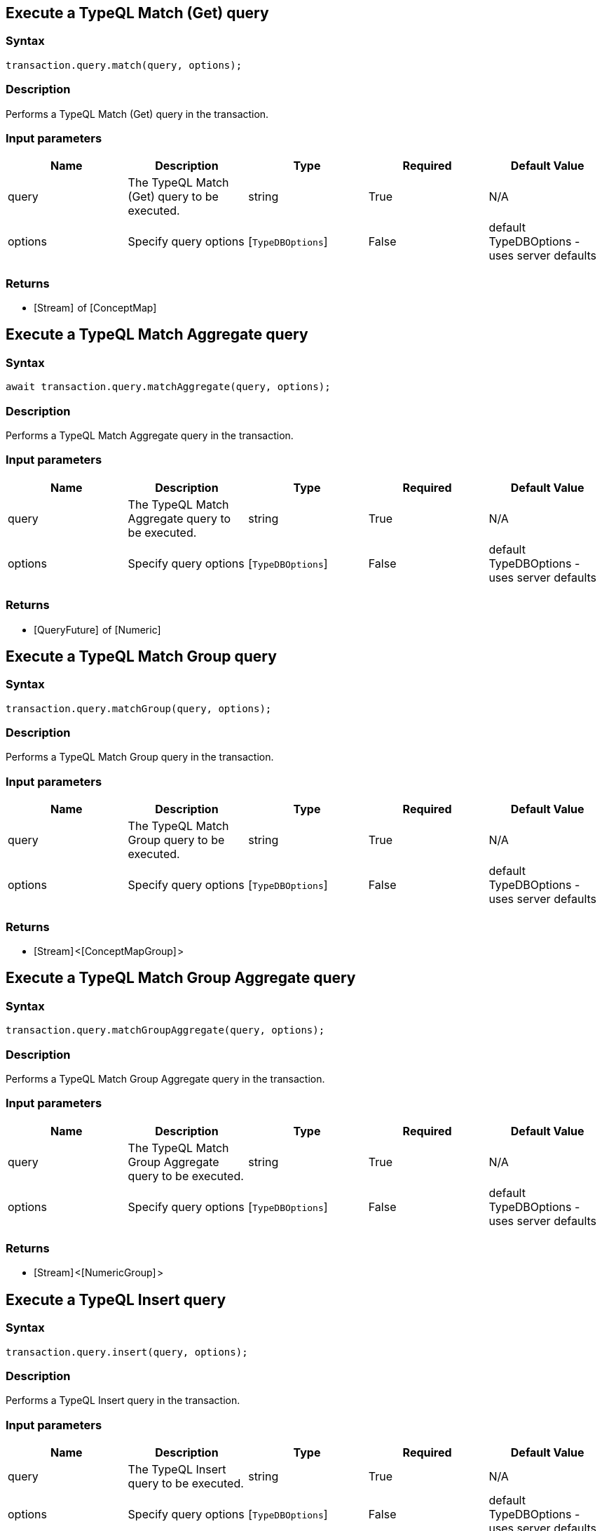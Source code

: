 == Execute a TypeQL Match (Get) query

=== Syntax

[source,javascript]
----
transaction.query.match(query, options);
----

=== Description

Performs a TypeQL Match (Get) query in the transaction.

=== Input parameters

[options="header"]
|===
|Name |Description |Type |Required |Default Value
| query | The TypeQL Match (Get) query to be executed. | string | True | N/A
| options | Specify query options | [`TypeDBOptions`]  | False | default TypeDBOptions - uses server defaults
|===

=== Returns

* [Stream]  of [ConceptMap] 

== Execute a TypeQL Match Aggregate query

=== Syntax

[source,javascript]
----
await transaction.query.matchAggregate(query, options);
----

=== Description

Performs a TypeQL Match Aggregate query in the transaction.

=== Input parameters

[options="header"]
|===
|Name |Description |Type |Required |Default Value
| query | The TypeQL Match Aggregate query to be executed. | string | True | N/A
| options | Specify query options | [`TypeDBOptions`]  | False | default TypeDBOptions - uses server defaults
|===

=== Returns

* [QueryFuture]  of [Numeric] 

== Execute a TypeQL Match Group query

=== Syntax

[source,javascript]
----
transaction.query.matchGroup(query, options);
----

=== Description

Performs a TypeQL Match Group query in the transaction.

=== Input parameters

[options="header"]
|===
|Name |Description |Type |Required |Default Value
| query | The TypeQL Match Group query to be executed. | string | True | N/A
| options | Specify query options | [`TypeDBOptions`]  | False | default TypeDBOptions - uses server defaults
|===

=== Returns

* [Stream] <[ConceptMapGroup] >

== Execute a TypeQL Match Group Aggregate query

=== Syntax

[source,javascript]
----
transaction.query.matchGroupAggregate(query, options);
----

=== Description

Performs a TypeQL Match Group Aggregate query in the transaction.

=== Input parameters

[options="header"]
|===
|Name |Description |Type |Required |Default Value
| query | The TypeQL Match Group Aggregate query to be executed. | string | True | N/A
| options | Specify query options | [`TypeDBOptions`]  | False | default TypeDBOptions - uses server defaults
|===

=== Returns

* [Stream] <[NumericGroup] >

== Execute a TypeQL Insert query

=== Syntax

[source,javascript]
----
transaction.query.insert(query, options);
----

=== Description

Performs a TypeQL Insert query in the transaction.

=== Input parameters

[options="header"]
|===
|Name |Description |Type |Required |Default Value
| query | The TypeQL Insert query to be executed. | string | True | N/A
| options | Specify query options | [`TypeDBOptions`]  | False | default TypeDBOptions - uses server defaults
|===

=== Returns

* [Stream] <[ConceptMap] >

== Execute a TypeQL Delete query

=== Syntax

[source,javascript]
----
await transaction.query.delete(query, options);
----

=== Description

Performs a TypeQL Delete query in the transaction.

=== Input parameters

[options="header"]
|===
|Name |Description |Type |Required |Default Value
| query | The TypeQL Delete query to be executed. | string | True | N/A
| options | Specify query options | [`TypeDBOptions`]  | False | default TypeDBOptions - uses server defaults
|===

=== Returns

* [`QueryFuture`] 

== Execute a TypeQL Update query

=== Syntax

[source,javascript]
----
transaction.query.update(query, options);
----

=== Description

Performs a TypeQL Update query in the transaction.

=== Input parameters

[options="header"]
|===
|Name |Description |Type |Required |Default Value
| query | The TypeQL Update query to be executed. | string | True | N/A
| options | Specify query options | [`TypeDBOptions`]  | False | default TypeDBOptions - uses server defaults
|===

=== Returns

* [Stream] <[ConceptMap] >

== Execute a TypeQL Explain query

=== Syntax

[source,javascript]
----
transaction.query.explain(explainable, options);
----

=== Description

Performs a TypeQL Explain query in the transaction.

=== Input parameters

[options="header"]
|===
|Name |Description |Type |Required |Default Value
| explainable | The Explainable to be explained. | [`ConceptMap.Explainable`]  | True |
| options | Specify query options | [`TypeDBOptions`]  | False | default TypeDBOptions - uses server defaults
|===

=== Returns

* [Stream]  of [Explanation] 

== Execute a TypeQL Define query

=== Syntax

[source,javascript]
----
await transaction.query.define(query, options);
----

=== Description

Performs a TypeQL Define query in the transaction.

=== Input parameters

[options="header"]
|===
|Name |Description |Type |Required |Default Value
| query | The TypeQL Define query to be executed. | string | True | N/A
| options | Specify query options | [`TypeDBOptions`]  | False | default TypeDBOptions - uses server defaults
|===

=== Returns

* [`QueryFuture`] 

== Execute a TypeQL Undefine query

=== Syntax

[source,javascript]
----
await transaction.query.undefine(query, options);
----

=== Description

Performs a TypeQL Undefine query in the transaction.

=== Input parameters

[options="header"]
|===
|Name |Description |Type |Required |Default Value
| query | The TypeQL Undefine query to be executed. | string | True | N/A
| options | Specify query options | [`TypeDBOptions`]  | False | default TypeDBOptions - uses server defaults
|===

=== Returns

* [`QueryFuture`] 

